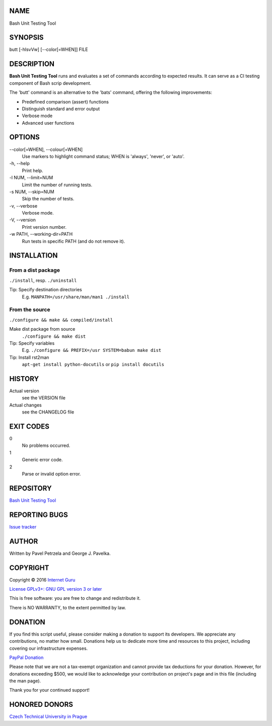 NAME
====

Bash Unit Testing Tool


SYNOPSIS
========

butt [-hlsvVw] [--color[=WHEN]] FILE


DESCRIPTION
===========

**Bash Unit Testing Tool** runs and evaluates a set of commands according to expected results. It can serve as a CI testing component of Bash scrip development.

The 'butt' command is an alternative to the 'bats' command, offering the following improvements:

- Predefined comparison (assert) functions
- Distinguish standard and error output
- Verbose mode
- Advanced user functions


OPTIONS
=======

\--color[=WHEN], --colour[=WHEN]
    Use markers to highlight command status; WHEN is 'always', 'never', or
    'auto'.
\-h, --help
    Print help.
\-l NUM, --limit=NUM
    Limit the number of running tests.
\-s NUM, --skip=NUM
    Skip the number of tests.
\-v, --verbose
    Verbose mode.
\-V, --version
    Print version number.
\-w PATH, --working-dir=PATH
    Run tests in specific PATH (and do not remove it).


INSTALLATION
============

From a dist package
-------------------

``./install``, resp. ``./uninstall``

Tip: Specify destination directories
    E.g. ``MANPATH=/usr/share/man/man1 ./install``

From the source
---------------

``./configure && make && compiled/install``

Make dist package from source
    ``./configure && make dist``
Tip: Specify variables
    E.g. ``./configure && PREFIX=/usr SYSTEM=babun make dist``
Tip: Install rst2man
    ``apt-get install python-docutils`` or
    ``pip install docutils``


HISTORY
=======

Actual version
    see the VERSION file
Actual changes
    see the CHANGELOG file


EXIT CODES
==========

0
    No problems occurred.
1
    Generic error code.
2
    Parse or invalid option error.


REPOSITORY
==========

`Bash Unit Testing Tool <https://github.com/internetguru/butt/>`__


REPORTING BUGS
==============

`Issue tracker <https://github.com/internetguru/butt/issues>`__


AUTHOR
======

Written by Pavel Petrzela and George J. Pavelka.


COPYRIGHT
=========

Copyright © 2016 `Internet Guru <https://www.internetguru.io>`__

`License GPLv3+: GNU GPL version 3 or later <https://www.gnu.org/licenses/gpl-3.0.html>`__

This is free software: you are free to change and redistribute it.

There is NO WARRANTY, to the extent permitted by law.


DONATION
========

If you find this script useful, please consider making a donation to support its developers. We appreciate any contributions, no matter how small. Donations help us to dedicate more time and resources to this project, including covering our infrastructure expenses.

`PayPal Donation <https://www.paypal.com/donate/?hosted_button_id=QC7HU967R4PHC>`__

Please note that we are not a tax-exempt organization and cannot provide tax deductions for your donation. However, for donations exceeding $500, we would like to acknowledge your contribution on project's page and in this file (including the man page).

Thank you for your continued support!


HONORED DONORS
==============

`Czech Technical University in Prague <https://www.fit.cvut.cz/en>`__
